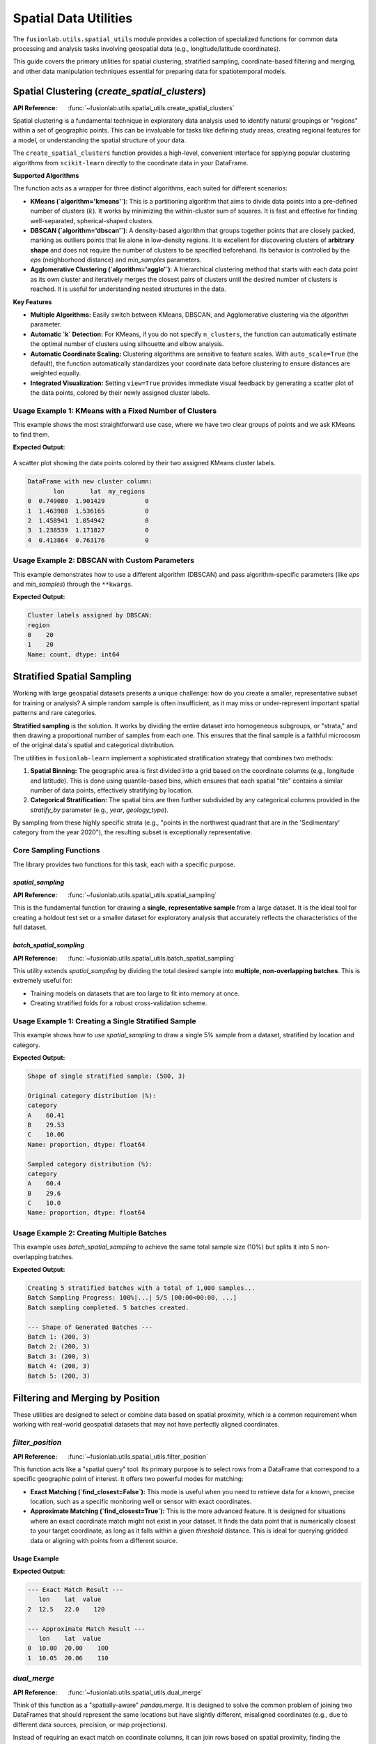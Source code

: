 .. _spatial_utils_guide:

===============================
Spatial Data Utilities
===============================

The ``fusionlab.utils.spatial_utils`` module provides a collection of
specialized functions for common data processing and analysis tasks
involving geospatial data (e.g., longitude/latitude coordinates).

This guide covers the primary utilities for spatial clustering,
stratified sampling, coordinate-based filtering and merging, and other
data manipulation techniques essential for preparing data for
spatiotemporal models.

.. raw:: html

   <hr style="margin-top: 1.5em; margin-bottom: 1.5em;">

Spatial Clustering (`create_spatial_clusters`)
----------------------------------------------
:API Reference: :func:`~fusionlab.utils.spatial_utils.create_spatial_clusters`

Spatial clustering is a fundamental technique in exploratory data
analysis used to identify natural groupings or "regions" within a set
of geographic points. This can be invaluable for tasks like defining
study areas, creating regional features for a model, or understanding
the spatial structure of your data.

The ``create_spatial_clusters`` function provides a high-level,
convenient interface for applying popular clustering algorithms from
``scikit-learn`` directly to the coordinate data in your DataFrame.

**Supported Algorithms**

The function acts as a wrapper for three distinct algorithms, each
suited for different scenarios:

* **KMeans (`algorithm='kmeans'`)**: This is a partitioning algorithm
  that aims to divide data points into a pre-defined number of
  clusters (:math:`k`). It works by minimizing the within-cluster
  sum of squares. It is fast and effective for finding well-separated,
  spherical-shaped clusters.

* **DBSCAN (`algorithm='dbscan'`)**: A density-based algorithm that
  groups together points that are closely packed, marking as outliers
  points that lie alone in low-density regions. It is excellent for
  discovering clusters of **arbitrary shape** and does not require
  the number of clusters to be specified beforehand. Its behavior is
  controlled by the `eps` (neighborhood distance) and `min_samples`
  parameters.

* **Agglomerative Clustering (`algorithm='agglo'`)**: A hierarchical
  clustering method that starts with each data point as its own
  cluster and iteratively merges the closest pairs of clusters until
  the desired number of clusters is reached. It is useful for
  understanding nested structures in the data.

**Key Features**

* **Multiple Algorithms:** Easily switch between KMeans, DBSCAN, and
  Agglomerative clustering via the `algorithm` parameter.
* **Automatic `k` Detection:** For KMeans, if you do not specify
  ``n_clusters``, the function can automatically estimate the optimal
  number of clusters using silhouette and elbow analysis.
* **Automatic Coordinate Scaling:** Clustering algorithms are sensitive
  to feature scales. With ``auto_scale=True`` (the default), the
  function automatically standardizes your coordinate data before
  clustering to ensure distances are weighted equally.
* **Integrated Visualization:** Setting ``view=True`` provides immediate
  visual feedback by generating a scatter plot of the data points,
  colored by their newly assigned cluster labels.

Usage Example 1: KMeans with a Fixed Number of Clusters
~~~~~~~~~~~~~~~~~~~~~~~~~~~~~~~~~~~~~~~~~~~~~~~~~~~~~~~~~~~~
This example shows the most straightforward use case, where we have two
clear groups of points and we ask KMeans to find them.

.. code-block:: python
   :linenos:

   import pandas as pd
   import numpy as np
   from fusionlab.utils.spatial_utils import create_spatial_clusters

   # 1. Create a sample DataFrame with two clear groups of points
   np.random.seed(42)
   group1 = np.random.rand(20, 2) * 2
   group2 = (np.random.rand(20, 2) * 2) + 5
   df = pd.DataFrame(np.vstack([group1, group2]), columns=['lon', 'lat'])

   # 2. Use KMeans to find 2 spatial clusters and visualize them
   df_clustered = create_spatial_clusters(
       df=df,
       spatial_cols=['lon', 'lat'],
       algorithm="kmeans",
       n_clusters=2, # Manually set to 2 for this example
       view=True,
       cluster_col='my_regions' # Custom name for the cluster column
   )

   # 3. Display the head of the resulting DataFrame
   print("\nDataFrame with new cluster column:")
   print(df_clustered.head())

**Expected Output:**

.. figure:: ../../images/spatial_clusters_kmeans.png
   :alt: KMeans Spatial Clustering Plot
   :align: center
   :width: 70%

   A scatter plot showing the data points colored by their two assigned
   KMeans cluster labels.

.. code-block:: text

   DataFrame with new cluster column:
          lon       lat  my_regions
   0  0.749080  1.901429           0
   1  1.463988  1.536165           0
   2  1.458941  1.054942           0
   3  1.238539  1.171827           0
   4  0.413864  0.763176           0

Usage Example 2: DBSCAN with Custom Parameters
~~~~~~~~~~~~~~~~~~~~~~~~~~~~~~~~~~~~~~~~~~~~~~~~~
This example demonstrates how to use a different algorithm (DBSCAN) and
pass algorithm-specific parameters (like `eps` and `min_samples`)
through the ``**kwargs``.

.. code-block:: python
   :linenos:

   # Use the same DataFrame 'df' from the previous example
   
   # Use DBSCAN to find density-based clusters
   df_dbscan = create_spatial_clusters(
       df=df,
       spatial_cols=['lon', 'lat'],
       algorithm="dbscan",
       view=False, # Disable plot for this example
       # Pass DBSCAN-specific parameters via kwargs
       eps=0.5,
       min_samples=3
   )

   # Display the new cluster labels
   print("\nCluster labels assigned by DBSCAN:")
   print(df_dbscan['region'].value_counts())


**Expected Output:**

.. code-block:: text

   Cluster labels assigned by DBSCAN:
   region
   0    20
   1    20
   Name: count, dtype: int64


.. raw:: html

   <hr style="margin-top: 1.5em; margin-bottom: 1.5em;">

Stratified Spatial Sampling
------------------------------

Working with large geospatial datasets presents a unique challenge:
how do you create a smaller, representative subset for training or
analysis? A simple random sample is often insufficient, as it may miss
or under-represent important spatial patterns and rare categories.

**Stratified sampling** is the solution. It works by dividing the
entire dataset into homogeneous subgroups, or "strata," and then
drawing a proportional number of samples from each one. This ensures
that the final sample is a faithful microcosm of the original data's
spatial and categorical distribution.

The utilities in ``fusionlab-learn`` implement a sophisticated
stratification strategy that combines two methods:

1.  **Spatial Binning:** The geographic area is first divided into a
    grid based on the coordinate columns (e.g., longitude and latitude).
    This is done using quantile-based bins, which ensures that each
    spatial "tile" contains a similar number of data points, effectively
    stratifying by location.
2.  **Categorical Stratification:** The spatial bins are then further
    subdivided by any categorical columns provided in the `stratify_by`
    parameter (e.g., `year`, `geology_type`).

By sampling from these highly specific strata (e.g., "points in the
northwest quadrant that are in the 'Sedimentary' category from the year
2020"), the resulting subset is exceptionally representative.

Core Sampling Functions
~~~~~~~~~~~~~~~~~~~~~~~~

The library provides two functions for this task, each with a specific
purpose.

`spatial_sampling`
^^^^^^^^^^^^^^^^^^^^

:API Reference: :func:`~fusionlab.utils.spatial_utils.spatial_sampling`

This is the fundamental function for drawing a **single, representative
sample** from a large dataset. It is the ideal tool for creating a
holdout test set or a smaller dataset for exploratory analysis that
accurately reflects the characteristics of the full dataset.

`batch_spatial_sampling`
^^^^^^^^^^^^^^^^^^^^^^^^^
:API Reference: :func:`~fusionlab.utils.spatial_utils.batch_spatial_sampling`

This utility extends `spatial_sampling` by dividing the total desired
sample into **multiple, non-overlapping batches**. This is extremely
useful for:

* Training models on datasets that are too large to fit into memory at
  once.
* Creating stratified folds for a robust cross-validation scheme.

Usage Example 1: Creating a Single Stratified Sample
~~~~~~~~~~~~~~~~~~~~~~~~~~~~~~~~~~~~~~~~~~~~~~~~~~~~~
This example shows how to use `spatial_sampling` to draw a single 5%
sample from a dataset, stratified by location and category.

.. code-block:: python
   :linenos:

   import pandas as pd
   import numpy as np
   from fusionlab.utils.spatial_utils import spatial_sampling

   # 1. Create a large dummy DataFrame
   np.random.seed(42)
   df_large = pd.DataFrame({
       "longitude": np.random.uniform(-120, -80, 10000),
       "latitude": np.random.uniform(30, 50, 10000),
       "category": np.random.choice(['A', 'B', 'C'], 10000, p=[0.6, 0.3, 0.1])
   })

   # 2. Draw a single 5% sample, stratified by space and category
   sampled_df = spatial_sampling(
       data=df_large,
       sample_size=0.05, # 5% of total data
       stratify_by=['category'],
       spatial_bins=5,
       verbose=1
   )

   # 3. Print the shape and category distribution of the sample
   print(f"\nShape of single stratified sample: {sampled_df.shape}")
   print("\nOriginal category distribution (%):")
   print(df_large['category'].value_counts(normalize=True) * 100)
   print("\nSampled category distribution (%):")
   print(sampled_df['category'].value_counts(normalize=True) * 100)

**Expected Output:**

.. code-block:: text

   Shape of single stratified sample: (500, 3)

   Original category distribution (%):
   category
   A    60.41
   B    29.53
   C    10.06
   Name: proportion, dtype: float64

   Sampled category distribution (%):
   category
   A    60.4
   B    29.6
   C    10.0
   Name: proportion, dtype: float64

Usage Example 2: Creating Multiple Batches
~~~~~~~~~~~~~~~~~~~~~~~~~~~~~~~~~~~~~~~~~~~~~~~~~~~~~
This example uses `batch_spatial_sampling` to achieve the same total
sample size (10%) but splits it into 5 non-overlapping batches.

.. code-block:: python
   :linenos:

   from fusionlab.utils.spatial_utils import batch_spatial_sampling

   # Use the same df_large from the previous example

   # 2. Draw a total sample of 10% of the data, split into 5 batches
   batches = batch_spatial_sampling(
       data=df_large,
       sample_size=0.1, # 10% of total data
       n_batches=5,
       stratify_by=['category'],
       spatial_bins=5,
       verbose=1
   )

   # 3. Print the shape of each generated batch
   print("\n--- Shape of Generated Batches ---")
   for i, batch in enumerate(batches):
       print(f"Batch {i+1}: {batch.shape}")


**Expected Output:**

.. code-block:: text

   Creating 5 stratified batches with a total of 1,000 samples...
   Batch Sampling Progress: 100%|...| 5/5 [00:00<00:00, ...]
   Batch sampling completed. 5 batches created.

   --- Shape of Generated Batches ---
   Batch 1: (200, 3)
   Batch 2: (200, 3)
   Batch 3: (200, 3)
   Batch 4: (200, 3)
   Batch 5: (200, 3)

.. raw:: html

   <hr style="margin-top: 1.5em; margin-bottom: 1.5em;">


Filtering and Merging by Position
---------------------------------
These utilities are designed to select or combine data based on spatial
proximity, which is a common requirement when working with real-world
geospatial datasets that may not have perfectly aligned coordinates.

`filter_position`
~~~~~~~~~~~~~~~~~~
:API Reference: :func:`~fusionlab.utils.spatial_utils.filter_position`

This function acts like a "spatial query" tool. Its primary purpose is
to select rows from a DataFrame that correspond to a specific geographic
point of interest. It offers two powerful modes for matching:

* **Exact Matching (`find_closest=False`):** This mode is useful when
  you need to retrieve data for a known, precise location, such as a
  specific monitoring well or sensor with exact coordinates.

* **Approximate Matching (`find_closest=True`):** This is the more
  advanced feature. It is designed for situations where an exact
  coordinate match might not exist in your dataset. It finds the data
  point that is numerically closest to your target coordinate, as long
  as it falls within a given `threshold` distance. This is ideal for
  querying gridded data or aligning with points from a different source.

Usage Example
^^^^^^^^^^^^^^

.. code-block:: python
   :linenos:

   import pandas as pd
   from fusionlab.utils.spatial_utils import filter_position

   # 1. Create a sample DataFrame of sensor locations
   df = pd.DataFrame({
       'lon': [10.0, 10.05, 12.5],
       'lat': [20.0, 20.06, 22.0],
       'value': [100, 110, 120]
   })

   # 2. Example of an exact match
   # This will only find the row where lon is exactly 12.5
   df_exact = filter_position(
       df, pos=12.5, pos_cols='lon', find_closest=False
   )
   print("--- Exact Match Result ---")
   print(df_exact)

   # 3. Example of an approximate match
   # Find points "near" (10.01, 20.01) within a 0.1 degree radius
   df_approx = filter_position(
       df,
       pos=(10.01, 20.01),
       pos_cols=('lon', 'lat'),
       find_closest=True,
       threshold=0.1
   )
   print("\n--- Approximate Match Result ---")
   print(df_approx)


**Expected Output:**

.. code-block:: text

   --- Exact Match Result ---
      lon    lat  value
   2  12.5   22.0    120

   --- Approximate Match Result ---
      lon    lat  value
   0  10.00  20.00    100
   1  10.05  20.06    110

`dual_merge`
~~~~~~~~~~~~~~~~~~
:API Reference: :func:`~fusionlab.utils.spatial_utils.dual_merge`

Think of this function as a "spatially-aware" `pandas.merge`. It is
designed to solve the common problem of joining two DataFrames that
should represent the same locations but have slightly different,
misaligned coordinates (e.g., due to different data sources, precision,
or map projections).

Instead of requiring an exact match on coordinate columns, it can join
rows based on spatial proximity, finding the nearest point in the second
DataFrame for each point in the first.

Usage Example
^^^^^^^^^^^^^^
.. code-block:: python
   :linenos:

   from fusionlab.utils.spatial_utils import dual_merge
   
   # 1. Create two DataFrames with slightly misaligned coordinates
   df1_wells = pd.DataFrame({
       'well_id': ['W1', 'W2'],
       'longitude': [10.01, 12.52],
       'latitude': [20.02, 22.03],
   })
   df2_geology = pd.DataFrame({
       'lon': [10.0, 12.5],
       'lat': [20.0, 22.0],
       'rock_type': ['Sandstone', 'Shale']
   })

   # 2. Merge them by finding the closest spatial points
   df_merged = dual_merge(
       df1_wells, df2_geology,
       feature_cols=('longitude', 'latitude'), # df1 uses these names
       find_closest=True,
       threshold=0.1 # Max distance to consider a match
   )
   print(df_merged)

**Expected Output:**

.. code-block:: text

     well_id  longitude  latitude  lon   lat  rock_type
   0      W1      10.01     20.02  10.0  20.0  Sandstone
   1      W2      12.52     22.03  12.5  22.0      Shale

.. raw:: html

   <hr style="margin-top: 1.5em; margin-bottom: 1.5em;">

Other Utilities
---------------

Extracting Data Zones (`extract_zones_from`)
~~~~~~~~~~~~~~~~~~~~~~~~~~~~~~~~~~~~~~~~~~~~~
:API Reference: :func:`~fusionlab.utils.spatial_utils.extract_zones_from`

This is a powerful data exploration and filtering tool. Its purpose is
to isolate subsets of your data—or "zones"—based on a value criterion.
For example, you can use it to "find all locations where subsidence is
greater than 50mm" or "show me the data points corresponding to the
top 10% of rainfall events." The `threshold='auto'` feature, which uses
percentiles, makes this kind of exploratory analysis particularly easy.

Usage Example
^^^^^^^^^^^^^^

.. code-block:: python
   :linenos:

   from fusionlab.utils.spatial_utils import extract_zones_from

   # 1. Create sample data
   data = {'value': np.arange(1, 101)}
   df_zones = pd.DataFrame(data)

   # 2. Extract the zone containing the top 5% of values
   top_5_percent_zone = extract_zones_from(
       z=df_zones['value'],
       threshold='auto',
       percentile=95, # The threshold will be the 95th percentile
       condition='above'
   )
   print(top_5_percent_zone)

**Expected Output:**

.. code-block:: text

      value
   0     96
   1     97
   2     98
   3     99
   4    100

Coordinate Column Extraction (`extract_coordinates`)
~~~~~~~~~~~~~~~~~~~~~~~~~~~~~~~~~~~~~~~~~~~~~~~~~~~~
:API Reference: :func:`~fusionlab.utils.spatial_utils.extract_coordinates`

This is a convenience utility designed to reduce boilerplate code. It
robustly finds and extracts common coordinate column pairs (like
`longitude`/`latitude` or `easting`/`northing`) from a DataFrame. It can
return the coordinates as a new DataFrame, calculate their central
midpoint, and optionally drop them from the original DataFrame.

Usage Example
^^^^^^^^^^^^^^

.. code-block:: python
   :linenos:

   from fusionlab.utils.spatial_utils import extract_coordinates
   
   df = pd.DataFrame({'lon': [10, 20], 'lat': [30, 40], 'data': [1, 2]})

   # 1. Extract coordinates as a separate DataFrame
   xy_df, _, _ = extract_coordinates(df, as_frame=True, drop_xy=False)
   print("--- Coordinates as DataFrame ---")
   print(xy_df)

   # 2. Extract the central midpoint of the coordinates
   midpoint, _, _ = extract_coordinates(df, as_frame=False, drop_xy=False)
   print("\n--- Central Midpoint ---")
   print(midpoint)

   # 3. Extract coordinates and drop them from the original DataFrame
   _, df_no_coords, _ = extract_coordinates(df, as_frame=True, drop_xy=True)
   print("\n--- DataFrame with Coords Dropped ---")
   print(df_no_coords)

**Expected Output:**

.. code-block:: text

   --- Coordinates as DataFrame ---
      longitude  latitude
   0         10        30
   1         20        40

   --- Central Midpoint ---
   (15.0, 35.0)

   --- DataFrame with Coords Dropped ---
      data
   0     1
   1     2